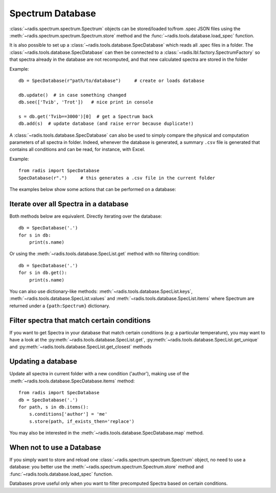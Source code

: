 Spectrum Database
=================

:class:`~radis.spectrum.spectrum.Spectrum` objects can be stored/loaded to/from 
.spec JSON files using the :meth:`~radis.spectrum.spectrum.Spectrum.store` method 
and the :func:`~radis.tools.database.load_spec` function. 

It is also possible to set up a :class:`~radis.tools.database.SpecDatabase` 
which reads all .spec files in a folder. The :class:`~radis.tools.database.SpecDatabase`  
can then be connected to a :class:`~radis.lbl.factory.SpectrumFactory` so that 
spectra already in the database are not recomputed, and that new calculated spectra 
are stored in the folder

Example::

    db = SpecDatabase(r"path/to/database")     # create or loads database

    db.update()  # in case something changed
    db.see(['Tvib', 'Trot'])   # nice print in console

    s = db.get('Tvib==3000')[0]  # get a Spectrum back
    db.add(s)  # update database (and raise error because duplicate!)

A :class:`~radis.tools.database.SpecDatabase` can also be used to simply
compare the physical and computation parameters of all spectra in folder. 
Indeed, whenever the database is generated, a summary ``.csv`` file 
is generated that contains all conditions and can be read, for instance, 
with Excel. 

Example::

    from radis import SpecDatabase
    SpecDatabase(r".")     # this generates a .csv file in the current folder


The examples below show some actions that can be performed on a database: 
    

Iterate over all Spectra in a database
--------------------------------------

Both methods below are equivalent. Directly iterating over the database::

    db = SpecDatabase('.')
    for s in db:
        print(s.name)

Or using the :meth:`~radis.tools.database.SpecList.get` method with 
no filtering condition::

    db = SpecDatabase('.')
    for s in db.get():
        print(s.name)
        
You can also use dictionary-like methods: :meth:`~radis.tools.database.SpecList.keys`,
:meth:`~radis.tools.database.SpecList.values` and :meth:`~radis.tools.database.SpecList.items`
where Spectrum are returned under a ``{path:Spectrum}`` dictionary.
        
        
Filter spectra that match certain conditions 
--------------------------------------------

If you want to get Spectra in your database that match certain conditions 
(e.g: a particular temperature), you may want to have a look at the 
:py:meth:`~radis.tools.database.SpecList.get`, 
:py:meth:`~radis.tools.database.SpecList.get_unique` and 
:py:meth:`~radis.tools.database.SpecList.get_closest` methods


Updating a database
-------------------

Update all spectra in current folder with a new condition ('author'), making 
use of the :meth:`~radis.tools.database.SpecDatabase.items` method::
                   
    from radis import SpecDatabase
    db = SpecDatabase('.')
    for path, s in db.items():
        s.conditions['author'] = 'me'
        s.store(path, if_exists_then='replace')
                
You may also be interested in the :meth:`~radis.tools.database.SpecDatabase.map` 
method. 


When not to use a Database 
--------------------------

If you simply want to store and reload one :class:`~radis.spectrum.spectrum.Spectrum` 
object, no need to use a database: you better use the :meth:`~radis.spectrum.spectrum.Spectrum.store` 
method and :func:`~radis.tools.database.load_spec` function.

Databases prove useful only when you want to filter precomputed Spectra based on 
certain conditions.  
